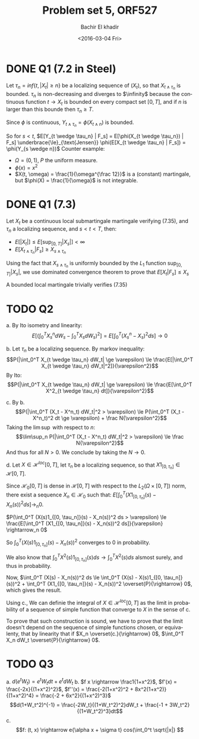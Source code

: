 # -*- mode: org; org-confirm-babel-evaluate: nil; org-speed-commands-user: nil; org-use-speed-commands: t; -*-
#+HTML_HEAD: <link rel="stylesheet" type="text/css" href="../../css/special-block.css" />
#+HTML_HEAD: <link href="http://thomasf.github.io/solarized-css/solarized-dark.min.css" rel="stylesheet"></link>
#+HTML_HEAD: <script type="text/javascript" src="http://code.jquery.com/jquery-latest.min.js"></script>
#+HTML_HEAD: <script src="http://127.0.0.1:60000/autoreload.js"></script>


#+OPTIONS: ':nil *:t -:t ::t <:t H:3 \n:nil ^:t arch:headline
#+OPTIONS: author:t broken-links:nil c:nil creator:nil
#+OPTIONS: d:(not "LOGBOOK") date:t e:t email:nil f:t inline:t num:t
#+OPTIONS: p:nil pri:nil prop:nil stat:t tags:t tasks:t tex:t
#+OPTIONS: timestamp:t title:t toc:t todo:t |:t
#+OPTIONS: toc:nil h:2

#+LANGUAGE: en
#+SELECT_TAGS: export
#+EXCLUDE_TAGS: noexport
#+CREATOR: Emacs 24.5.1 (Org mode )


#+LATEX_HEADER: \usepackage[margin=0.5in]{geometry}

#+LATEX_HEADER:  \usepackage{amsmath}
#+LATEX_HEADER: \usepackage{amsfonts}

#+LATEX_HEADER: \newcommand{\Problem}[1]{\subsection*{Problem #1}}
#+LATEX_HEADER: \newcommand{\Q}[1]{\subsubsection*{Q.#1}}
#+LATEX_HEADER: \newcommand{\union}[1]{\underset{#1}{\cup} }
#+LATEX_HEADER: \newcommand{\bigunion}[1]{\underset{#1}{\bigcup} \, }
#+LATEX_HEADER: \newcommand{\inter}[1]{\underset{#1}{\cap} }
#+LATEX_HEADER: \newcommand{\biginter}[1]{\underset{#1}{\bigcap} }
#+LATEX_HEADER: \newcommand{\minimize}[3]{\optimize{#1}{#2}{#3}{min}}
#+LATEX_HEADER: \newcommand{\maximize}[3]{\optimize{#1}{#2}{#3}{max}}
#+LATEX_HEADER: \DeclareMathOperator{\cov}{cov}
#+LATEX_HEADER: \DeclareMathOperator{\var}{var}

#+BEGIN_SRC emacs-lisp :exports none
(defun add-caption-header-and-center (caption header )
  (concat (format "org\n#+attr_html: :class center\n#+caption: %s\n%s" caption header)))
(defun add-caption-and-center (caption)
  (concat (format "org\n#+attr_html: :class center\n#+caption: %s" caption)))

#+END_SRC

#+RESULTS:
: add-caption-and-center


#+TITLE: Problem set 5, ORF527
#+DATE: <2016-03-04 Fri>
#+AUTHOR: Bachir El khadir

* DONE Q1 (7.2 in Steel)

Let $\tau_n = inf\{t, |X_t| \ge n\}$ be a localizing sequence of $(X_t)$, so that $X_{t \wedge \tau_n}$ is bounded. $\tau_n$ is non-decreasing and diverges to $\infinity$ because the continuous function $t \rightarrow X_t$ is bounded on every compact set $[0, T]$, and if $n$ is larger than this bounde then $\tau_n \ge T$.

Since $\phi$ is continuous, $Y_{t \wedge \tau_n} = \phi(X_{t \wedge n})$ is bounded.

So for $s < t$, $E[Y_{t \wedge \tau_n} | F_s] = E[\phi(X_{t \wedge \tau_n}) | F_s] \underbrace{\le}_{\text{Jensen}} \phi(E[X_{t \wedge \tau_n} | F_s]) = \phi(Y_{s \wedge n})$
Counter example:
- $\Omega = (0, 1)$, $P$ the uniform measure.
- $\phi(x) = x^2$
- $X(t, \omega) = \frac{1}{\omega^{\frac 12}}$ is a (constant) martingale, but $\phi(X) = \frac{1}{\omega}$ is not integrable.


* DONE Q1 (7.3)
Let $X_t$ be a continuous local submartingale martingale verifying (7.35), and $\tau_n$ a localizing sequence, and $s < t < T$, then:

- $E[|X_t|] \le E[\sup_{[0, T]} |X_s|] < \infty$
- $E[X_{t \wedge \tau_n} | F_s] \ge X_{s \wedge \tau_n}$

Using the fact that $X_{s \wedge \tau_n}$ is uniformly bounded by the $L_1$ function $\sup_{[0, T]} |X_s|$, we use dominated convergence theorem to prove that
$E[X_t | F_s] \le X_s$

A bounded local martingale trivially verifies (7.35)

* TODO Q2
  a. By Ito isometry and linearity:
  $$E[ (\int_0^T X_s^n dW_s - \int_0^T X_s dW_s)^2 ] =  E[ \int_0^T (X_s^n - X_s)^2 ds ] \rightarrow 0$$
  
  b. Let $\tau_n$ be a localizing sequence.
  By markov inequality:
  $$P(|\int_0^T X_{t \wedge \tau_n} dW_t| \ge \varepsilon) \le \frac{E[|\int_0^T X_{t \wedge \tau_n} dW_t|^2]}{\varepsilon^2}$$
  By Ito:
  $$P(|\int_0^T X_{t \wedge \tau_n} dW_t| \ge \varepsilon) \le \frac{E[\int_0^T X^2_{t \wedge \tau_n} dt]}{\varepsilon^2}$$

  c. By b.
  $$P(|\int_0^T (X_t - X^n_t) dW_t|^2 > \varepsilon) \le P(\int_0^T (X_t - X^n_t)^2 dt \ge \varepsilon) + \frac N{\varepsilon^2}$$
  Taking the $\lim\sup$ with respect to $n$:
    $$\lim\sup_n P(|\int_0^T (X_t - X^n_t) dW_t|^2 > \varepsilon) \le \frac N{\varepsilon^2}$$
    And thus for all $N > 0$. We conclude by taking the $N \rightarrow 0$.
    
  d. Let $X \in \mathcal H^{loc}[0, T]$, let $\tau_n$ be a localizing sequence, so that $X1_{[0, \tau_n]} \in \mathcal H[0, T]$.
  
  Since $\mathcal H_0[0, T]$ is dense in $\mathcal H[0, T]$ with respect to the $L_2(\Omega \times [0, T])$ norm, there exist a sequence $X_n \in \mathcal H_0$ such that:
  $E[\int_0^T (X1_{[0, \tau_n]}(s) - X_n(s))^2 ds] \rightarrow_n 0$.

  $P(\int_0^T (X(s)1_{[0, \tau_n]}(s) - X_n(s))^2 ds > \varepsilon) \le \frac{E[\int_0^T (X1_{[0, \tau_n]}(s) - X_n(s))^2 ds]}{\varepsilon} \rightarrow_n 0$

  So $\int_0^T (X(s)1_{[0, \tau_n]}(s) - X_n(s))^2$ converges to 0 in probability.
  
  We also know that $\int_0^T X^2(s)1_{[0, \tau_n]}(s) ds \rightarrow \int_0^T X^2(s) ds$ alsmost surely, and thus in probability.

  Now, $\int_0^T (X(s) - X_n(s))^2 ds \le \int_0^T (X(s) - X(s)1_{[0, \tau_n]}(s))^2 + \int_0^T (X1_{[0, \tau_n]}(s) - X_n(s))^2 \overset{P}{\rightarrow} 0$, which gives the result.

  Using c., We can definie the integral of  $X \in \mathcal H^{loc}[0, T]$ as the limit in probability of a sequence of simple function that converge to $X$ in the sense of c.

  To prove that such construction is sound, we have to prove that the limit doesn't depend on the sequence of simple functions chosen, or equivalenty, that by linearity that if $X_n \overset{c.}{\rightarrow} 0$, $\int_0^T X_n dW_t \overset{P}{\rightarrow} 0$.
  
  
* TODO Q3
a. $d(e^tW_t) = e^tW_t dt + e^tdW_t$
b. $f x \rightarrow \frac1{1+x^2}$, $f'(x) = \frac{-2x}{(1+x^2)^2}$, $f''(x) = \frac{-2(1+x^2)^2 + 8x^2(1+x^2)}{(1+x^2)^4} = \frac{-2 + 6x^2}{(1+x^2)^3}$
$$d(1+W_t^2)^{-1} = \frac{-2W_t}{(1+W_t^2)^2}dW_t + \frac{-1 + 3W_t^2}{(1+W_t^2)^3}dt$$
c. $$f: (t, x) \rightarrow e{\alpha x + \sigma t} cos(\int_0^t \sqrt{|x|} $$













